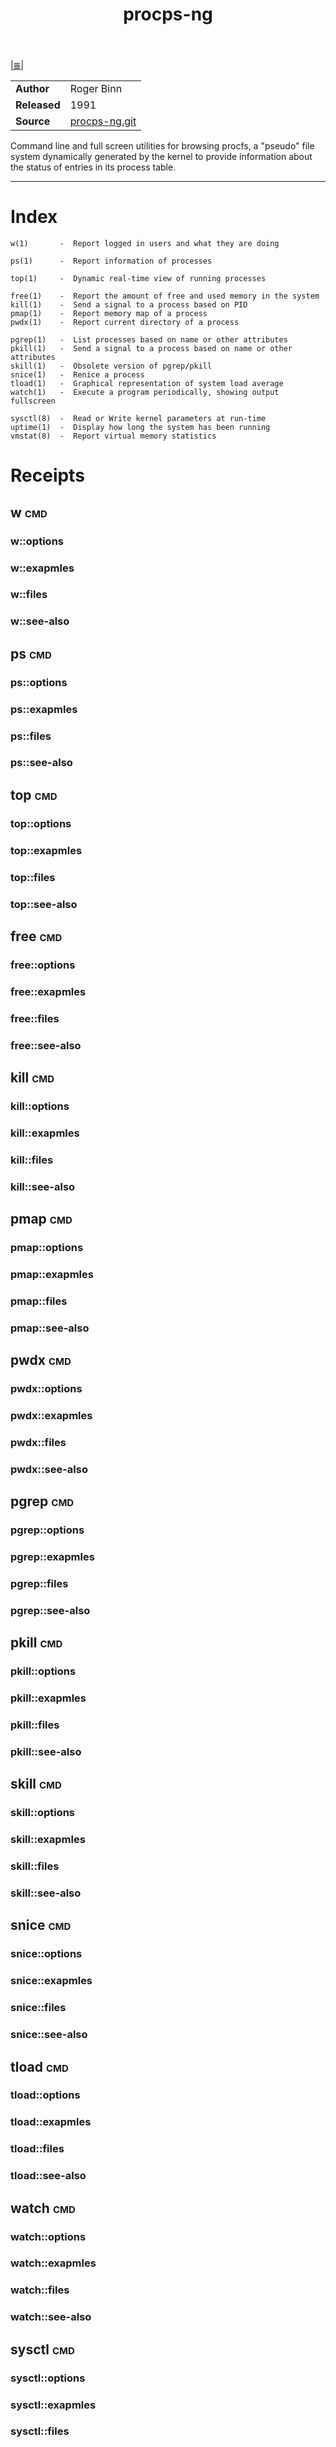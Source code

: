 # File           : cix-procps-ng.org
# Created        : <2015-11-02 Tue 01:14:54 GMT>
# Last Modified  : <2016-12-02 Fri 22:09:40 GMT> sharlatan
# Author         : sharlatan
# Maintainer(s)  :
# Short          :

#+OPTIONS: num:nil

[[../cix-main.org::*Index][|≣|]]
#+TITLE: procps-ng

|----------+---------------|
| *Author*   | Roger Binn    |
| *Released* | 1991          |
| *Source*   | [[https://gitlab.com/procps-ng/procps)][procps-ng.git]] |
|----------+---------------|

Command line and full screen utilities for browsing procfs, a "pseudo" file
system dynamically generated by the kernel to provide information about the
status of entries in its process table.
-----

* Index
#+BEGIN_EXAMPLE
    w(1)       -  Report logged in users and what they are doing

    ps(1)      -  Report information of processes

    top(1)     -  Dynamic real-time view of running processes

    free(1)    -  Report the amount of free and used memory in the system
    kill(1)    -  Send a signal to a process based on PID
    pmap(1)    -  Report memory map of a process
    pwdx(1)    -  Report current directory of a process

    pgrep(1)   -  List processes based on name or other attributes
    pkill(1)   -  Send a signal to a process based on name or other attributes
    skill(1)   -  Obsolete version of pgrep/pkill
    snice(1)   -  Renice a process
    tload(1)   -  Graphical representation of system load average
    watch(1)   -  Execute a program periodically, showing output fullscreen

    sysctl(8)  -  Read or Write kernel parameters at run-time
    uptime(1)  -  Display how long the system has been running
    vmstat(8)  -  Report virtual memory statistics
#+END_EXAMPLE

* Receipts
** w                                                                            :cmd:
*** w::options
*** w::exapmles
*** w::files
*** w::see-also
** ps                                                                           :cmd:
*** ps::options
*** ps::exapmles
*** ps::files
*** ps::see-also
** top                                                                          :cmd:
*** top::options
*** top::exapmles
*** top::files
*** top::see-also
** free                                                                         :cmd:
*** free::options
*** free::exapmles
*** free::files
*** free::see-also
** kill                                                                         :cmd:
*** kill::options
*** kill::exapmles
*** kill::files
*** kill::see-also
** pmap                                                                         :cmd:
*** pmap::options
*** pmap::exapmles
*** pmap::files
*** pmap::see-also
** pwdx                                                                         :cmd:
*** pwdx::options
*** pwdx::exapmles
*** pwdx::files
*** pwdx::see-also
** pgrep                                                                        :cmd:
*** pgrep::options
*** pgrep::exapmles
*** pgrep::files
*** pgrep::see-also
** pkill                                                                        :cmd:
*** pkill::options
*** pkill::exapmles
*** pkill::files
*** pkill::see-also
** skill                                                                        :cmd:
*** skill::options
*** skill::exapmles
*** skill::files
*** skill::see-also
** snice                                                                        :cmd:
*** snice::options
*** snice::exapmles
*** snice::files
*** snice::see-also
** tload                                                                        :cmd:
*** tload::options
*** tload::exapmles
*** tload::files
*** tload::see-also
** watch                                                                        :cmd:
*** watch::options
*** watch::exapmles
*** watch::files
*** watch::see-also
** sysctl                                                                       :cmd:
*** sysctl::options
*** sysctl::exapmles
*** sysctl::files
*** sysctl::see-also
** uptime                                                                       :cmd:
*** uptime::options
*** uptime::exapmles
*** uptime::files
*** uptime::see-also
** vmstat                                                                       :cmd:
*** vmstat::options
*** vmstat::exapmles
*** vmstat::files
*** vmstat::see-also

